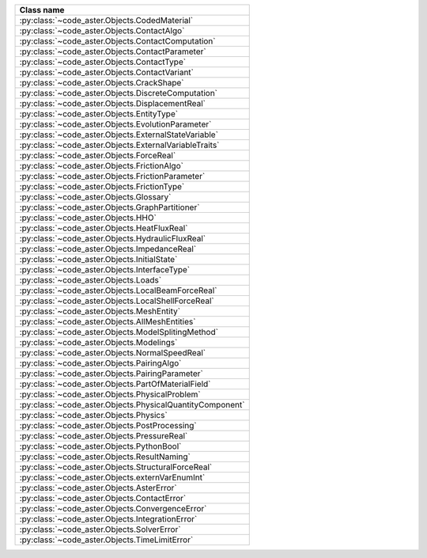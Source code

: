 .. AUTOMATICALLY CREATED BY generate_rst.py - DO NOT EDIT MANUALLY!






.. list-table::
   :widths: 40
   :header-rows: 1

   * - Class name
   * - :py:class:`~code_aster.Objects.CodedMaterial`
   * - :py:class:`~code_aster.Objects.ContactAlgo`
   * - :py:class:`~code_aster.Objects.ContactComputation`
   * - :py:class:`~code_aster.Objects.ContactParameter`
   * - :py:class:`~code_aster.Objects.ContactType`
   * - :py:class:`~code_aster.Objects.ContactVariant`
   * - :py:class:`~code_aster.Objects.CrackShape`
   * - :py:class:`~code_aster.Objects.DiscreteComputation`
   * - :py:class:`~code_aster.Objects.DisplacementReal`
   * - :py:class:`~code_aster.Objects.EntityType`
   * - :py:class:`~code_aster.Objects.EvolutionParameter`
   * - :py:class:`~code_aster.Objects.ExternalStateVariable`
   * - :py:class:`~code_aster.Objects.ExternalVariableTraits`
   * - :py:class:`~code_aster.Objects.ForceReal`
   * - :py:class:`~code_aster.Objects.FrictionAlgo`
   * - :py:class:`~code_aster.Objects.FrictionParameter`
   * - :py:class:`~code_aster.Objects.FrictionType`
   * - :py:class:`~code_aster.Objects.Glossary`
   * - :py:class:`~code_aster.Objects.GraphPartitioner`
   * - :py:class:`~code_aster.Objects.HHO`
   * - :py:class:`~code_aster.Objects.HeatFluxReal`
   * - :py:class:`~code_aster.Objects.HydraulicFluxReal`
   * - :py:class:`~code_aster.Objects.ImpedanceReal`
   * - :py:class:`~code_aster.Objects.InitialState`
   * - :py:class:`~code_aster.Objects.InterfaceType`
   * - :py:class:`~code_aster.Objects.Loads`
   * - :py:class:`~code_aster.Objects.LocalBeamForceReal`
   * - :py:class:`~code_aster.Objects.LocalShellForceReal`
   * - :py:class:`~code_aster.Objects.MeshEntity`
   * - :py:class:`~code_aster.Objects.AllMeshEntities`
   * - :py:class:`~code_aster.Objects.ModelSplitingMethod`
   * - :py:class:`~code_aster.Objects.Modelings`
   * - :py:class:`~code_aster.Objects.NormalSpeedReal`
   * - :py:class:`~code_aster.Objects.PairingAlgo`
   * - :py:class:`~code_aster.Objects.PairingParameter`
   * - :py:class:`~code_aster.Objects.PartOfMaterialField`
   * - :py:class:`~code_aster.Objects.PhysicalProblem`
   * - :py:class:`~code_aster.Objects.PhysicalQuantityComponent`
   * - :py:class:`~code_aster.Objects.Physics`
   * - :py:class:`~code_aster.Objects.PostProcessing`
   * - :py:class:`~code_aster.Objects.PressureReal`
   * - :py:class:`~code_aster.Objects.PythonBool`
   * - :py:class:`~code_aster.Objects.ResultNaming`
   * - :py:class:`~code_aster.Objects.StructuralForceReal`
   * - :py:class:`~code_aster.Objects.externVarEnumInt`
   * - :py:class:`~code_aster.Objects.AsterError`
   * - :py:class:`~code_aster.Objects.ContactError`
   * - :py:class:`~code_aster.Objects.ConvergenceError`
   * - :py:class:`~code_aster.Objects.IntegrationError`
   * - :py:class:`~code_aster.Objects.SolverError`
   * - :py:class:`~code_aster.Objects.TimeLimitError`

